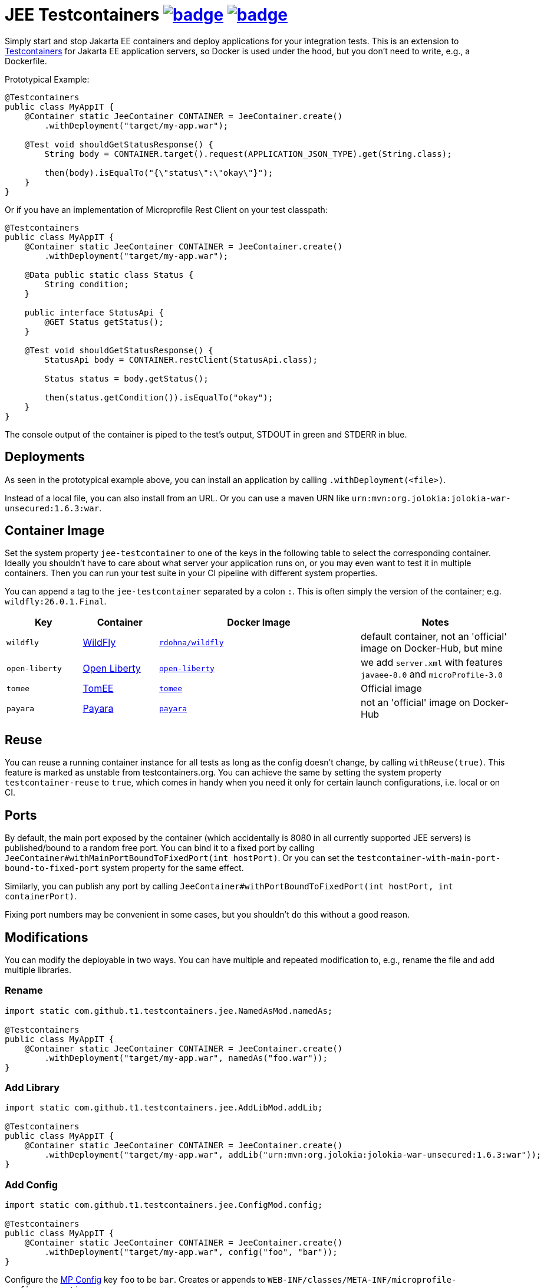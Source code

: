 = JEE Testcontainers image:https://maven-badges.herokuapp.com/maven-central/com.github.t1/jee-testcontainers/badge.svg[link=https://search.maven.org/artifact/com.github.t1/jee-testcontainers] image:https://github.com/t1/jee-testcontainers/actions/workflows/maven.yml/badge.svg[link=https://github.com/t1/jee-testcontainers/actions/workflows/maven.yml]

Simply start and stop Jakarta EE containers and deploy applications for your integration tests.
This is an extension to https://testcontainers.org[Testcontainers] for Jakarta EE application servers, so Docker is used under the hood, but you don't need to write, e.g., a Dockerfile.

Prototypical Example:

[source,java]
---------------------------------------------------------------
@Testcontainers
public class MyAppIT {
    @Container static JeeContainer CONTAINER = JeeContainer.create()
        .withDeployment("target/my-app.war");

    @Test void shouldGetStatusResponse() {
        String body = CONTAINER.target().request(APPLICATION_JSON_TYPE).get(String.class);

        then(body).isEqualTo("{\"status\":\"okay\"}");
    }
}
---------------------------------------------------------------

Or if you have an implementation of Microprofile Rest Client on your test classpath:

[source,java]
---------------------------------------------------------------
@Testcontainers
public class MyAppIT {
    @Container static JeeContainer CONTAINER = JeeContainer.create()
        .withDeployment("target/my-app.war");

    @Data public static class Status {
        String condition;
    }

    public interface StatusApi {
        @GET Status getStatus();
    }

    @Test void shouldGetStatusResponse() {
        StatusApi body = CONTAINER.restClient(StatusApi.class);

        Status status = body.getStatus();

        then(status.getCondition()).isEqualTo("okay");
    }
}
---------------------------------------------------------------

The console output of the container is piped to the test's output, STDOUT in green and STDERR in blue.

== Deployments

As seen in the prototypical example above, you can install an application by calling `.withDeployment(<file>)`.

Instead of a local file, you can also install from an URL.
Or you can use a maven URN like `urn:mvn:org.jolokia:jolokia-war-unsecured:1.6.3:war`.

== Container Image

Set the system property `jee-testcontainer` to one of the keys in the following table to select the corresponding container.
Ideally you shouldn't have to care about what server your application runs on, or you may even want to test it in multiple containers.
Then you can run your test suite in your CI pipeline with different system properties.

You can append a tag to the `jee-testcontainer` separated by a colon `:`.
This is often simply the version of the container; e.g. `wildfly:26.0.1.Final`.

[options="header",cols="15%,15%,40%,30%"]
|=======================
| Key | Container | Docker Image | Notes
| `wildfly` | https://wildfly.org[WildFly] | https://hub.docker.com/repository/docker/rdohna/wildfly[`rdohna/wildfly`] | default container, not an 'official' image on Docker-Hub, but mine
| `open-liberty` | https://openliberty.io[Open Liberty] | https://hub.docker.com/_/open-liberty[`open-liberty`] | we add `server.xml` with features `javaee-8.0` and `microProfile-3.0`
| `tomee` | https://tomee.apache.org[TomEE] | https://hub.docker.com/_/tomee[`tomee`] | Official image
| `payara` | https://www.payara.fish[Payara] | https://hub.docker.com/r/payara/server-full[`payara`] | not an 'official' image on Docker-Hub
// TODO support | `glassfish` | https://javaee.github.io/glassfish/[Glassfish] | https://hub.docker.com/_/glassfish[`glassfish`] | deprecated image!
|=======================

== Reuse

You can reuse a running container instance for all tests as long as the config doesn't change, by calling `withReuse(true)`.
This feature is marked as unstable from testcontainers.org.
You can achieve the same by setting the system property `testcontainer-reuse` to `true`, which comes in handy when you need it only for certain launch configurations, i.e. local or on CI.

== Ports

By default, the main port exposed by the container (which accidentally is 8080 in all currently supported JEE servers) is published/bound to a random free port.
You can bind it to a fixed port by calling `JeeContainer#withMainPortBoundToFixedPort(int hostPort)`.
Or you can set the `testcontainer-with-main-port-bound-to-fixed-port` system property for the same effect.

Similarly, you can publish any port by calling `JeeContainer#withPortBoundToFixedPort(int hostPort, int containerPort)`.

Fixing port numbers may be convenient in some cases, but you shouldn't do this without a good reason.

== Modifications

You can modify the deployable in two ways.
You can have multiple and repeated modification to, e.g., rename the file and add multiple libraries.

=== Rename

[source,java]
---------------------------------------------------------------
import static com.github.t1.testcontainers.jee.NamedAsMod.namedAs;

@Testcontainers
public class MyAppIT {
    @Container static JeeContainer CONTAINER = JeeContainer.create()
        .withDeployment("target/my-app.war", namedAs("foo.war"));
}
---------------------------------------------------------------

=== Add Library

[source,java]
---------------------------------------------------------------
import static com.github.t1.testcontainers.jee.AddLibMod.addLib;

@Testcontainers
public class MyAppIT {
    @Container static JeeContainer CONTAINER = JeeContainer.create()
        .withDeployment("target/my-app.war", addLib("urn:mvn:org.jolokia:jolokia-war-unsecured:1.6.3:war"));
}
---------------------------------------------------------------

=== Add Config

[source,java]
---------------------------------------------------------------
import static com.github.t1.testcontainers.jee.ConfigMod.config;

@Testcontainers
public class MyAppIT {
    @Container static JeeContainer CONTAINER = JeeContainer.create()
        .withDeployment("target/my-app.war", config("foo", "bar"));
}
---------------------------------------------------------------

Configure the https://microprofile.io/project/eclipse/microprofile-config[MP Config] key `foo` to be `bar`.
Creates or appends to `WEB-INF/classes/META-INF/microprofile-config.properties`.

== Container Configuration

You can configure the log level of a logger, e.g. by calling `withLogLevel`
(at the moment, this only works for WildFly containers, but we're open for PRs 😀).

You can also configure a data source by calling `withDataSource(DB)`, where `DB` is a `JdbcDatabaseContainer` (currently only `PostgreSQLContainer` and only on `WildFly`).

For `WildFly`, you can also call arbitrary `CLI` commands by calling `withCli`.

Apart from that, you can't currently configure anything else for your application, e.g. add message queues.
I will add such things whenever I need it, but again: PRs are welcome.

// TODO health wait strategy
// TODO configure message queues, etc.

== Building A Test Deployable

There's a very limited support to build a `war` deployable from scratch.
See the API of the https://github.com/t1/jee-testcontainers/blob/trunk/src/main/java/com/github/t1/testcontainers/tools/DeployableBuilder.java[DeployableBuilder] class for details.
If you need more, maybe https://github.com/shrinkwrap/shrinkwrap[ShrinkWrap] can help, but I haven't tried that in combination, yet.
